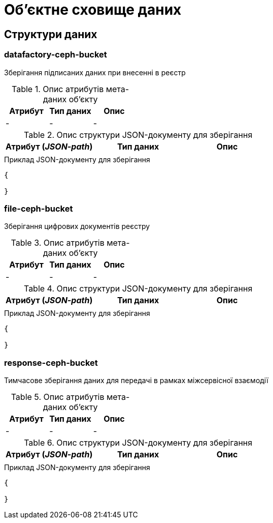 = Об'єктне сховище даних

== Структури даних

=== datafactory-ceph-bucket

Зберігання підписаних даних при внесенні в реєстр

.Опис атрибутів мета-даних об'єкту
|===
|Атрибут|Тип даних|Опис

|-
|-
|-
|===

.Опис структури JSON-документу для зберігання
|===
|Атрибут (_JSON-path_)|Тип даних|Опис

|
|
|
|===

.Приклад JSON-документу для зберігання
[source,json]
----
{

}
----

=== file-ceph-bucket

Зберігання цифрових документів реєстру

.Опис атрибутів мета-даних об'єкту
|===
|Атрибут|Тип даних|Опис

|-
|-
|-
|===

.Опис структури JSON-документу для зберігання
|===
|Атрибут (_JSON-path_)|Тип даних|Опис

|
|
|
|===

.Приклад JSON-документу для зберігання
[source,json]
----
{

}
----

=== response-ceph-bucket

Тимчасове зберігання даних для передачі в рамках міжсервісної взаємодії

.Опис атрибутів мета-даних об'єкту
|===
|Атрибут|Тип даних|Опис

|-
|-
|-
|===

.Опис структури JSON-документу для зберігання
|===
|Атрибут (_JSON-path_)|Тип даних|Опис

|
|
|
|===

.Приклад JSON-документу для зберігання
[source,json]
----
{

}
----
